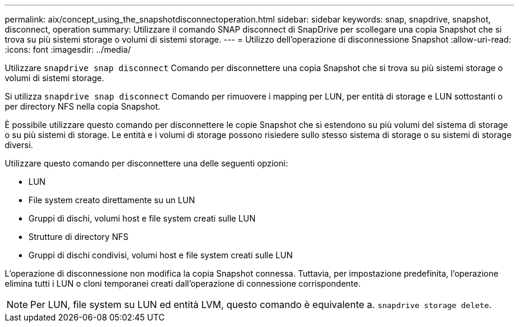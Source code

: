 ---
permalink: aix/concept_using_the_snapshotdisconnectoperation.html 
sidebar: sidebar 
keywords: snap, snapdrive, snapshot, disconnect, operation 
summary: Utilizzare il comando SNAP disconnect di SnapDrive per scollegare una copia Snapshot che si trova su più sistemi storage o volumi di sistemi storage. 
---
= Utilizzo dell'operazione di disconnessione Snapshot
:allow-uri-read: 
:icons: font
:imagesdir: ../media/


[role="lead"]
Utilizzare `snapdrive snap disconnect` Comando per disconnettere una copia Snapshot che si trova su più sistemi storage o volumi di sistemi storage.

Si utilizza `snapdrive snap disconnect` Comando per rimuovere i mapping per LUN, per entità di storage e LUN sottostanti o per directory NFS nella copia Snapshot.

È possibile utilizzare questo comando per disconnettere le copie Snapshot che si estendono su più volumi del sistema di storage o su più sistemi di storage. Le entità e i volumi di storage possono risiedere sullo stesso sistema di storage o su sistemi di storage diversi.

Utilizzare questo comando per disconnettere una delle seguenti opzioni:

* LUN
* File system creato direttamente su un LUN
* Gruppi di dischi, volumi host e file system creati sulle LUN
* Strutture di directory NFS
* Gruppi di dischi condivisi, volumi host e file system creati sulle LUN


L'operazione di disconnessione non modifica la copia Snapshot connessa. Tuttavia, per impostazione predefinita, l'operazione elimina tutti i LUN o cloni temporanei creati dall'operazione di connessione corrispondente.


NOTE: Per LUN, file system su LUN ed entità LVM, questo comando è equivalente a. `snapdrive storage delete`.

